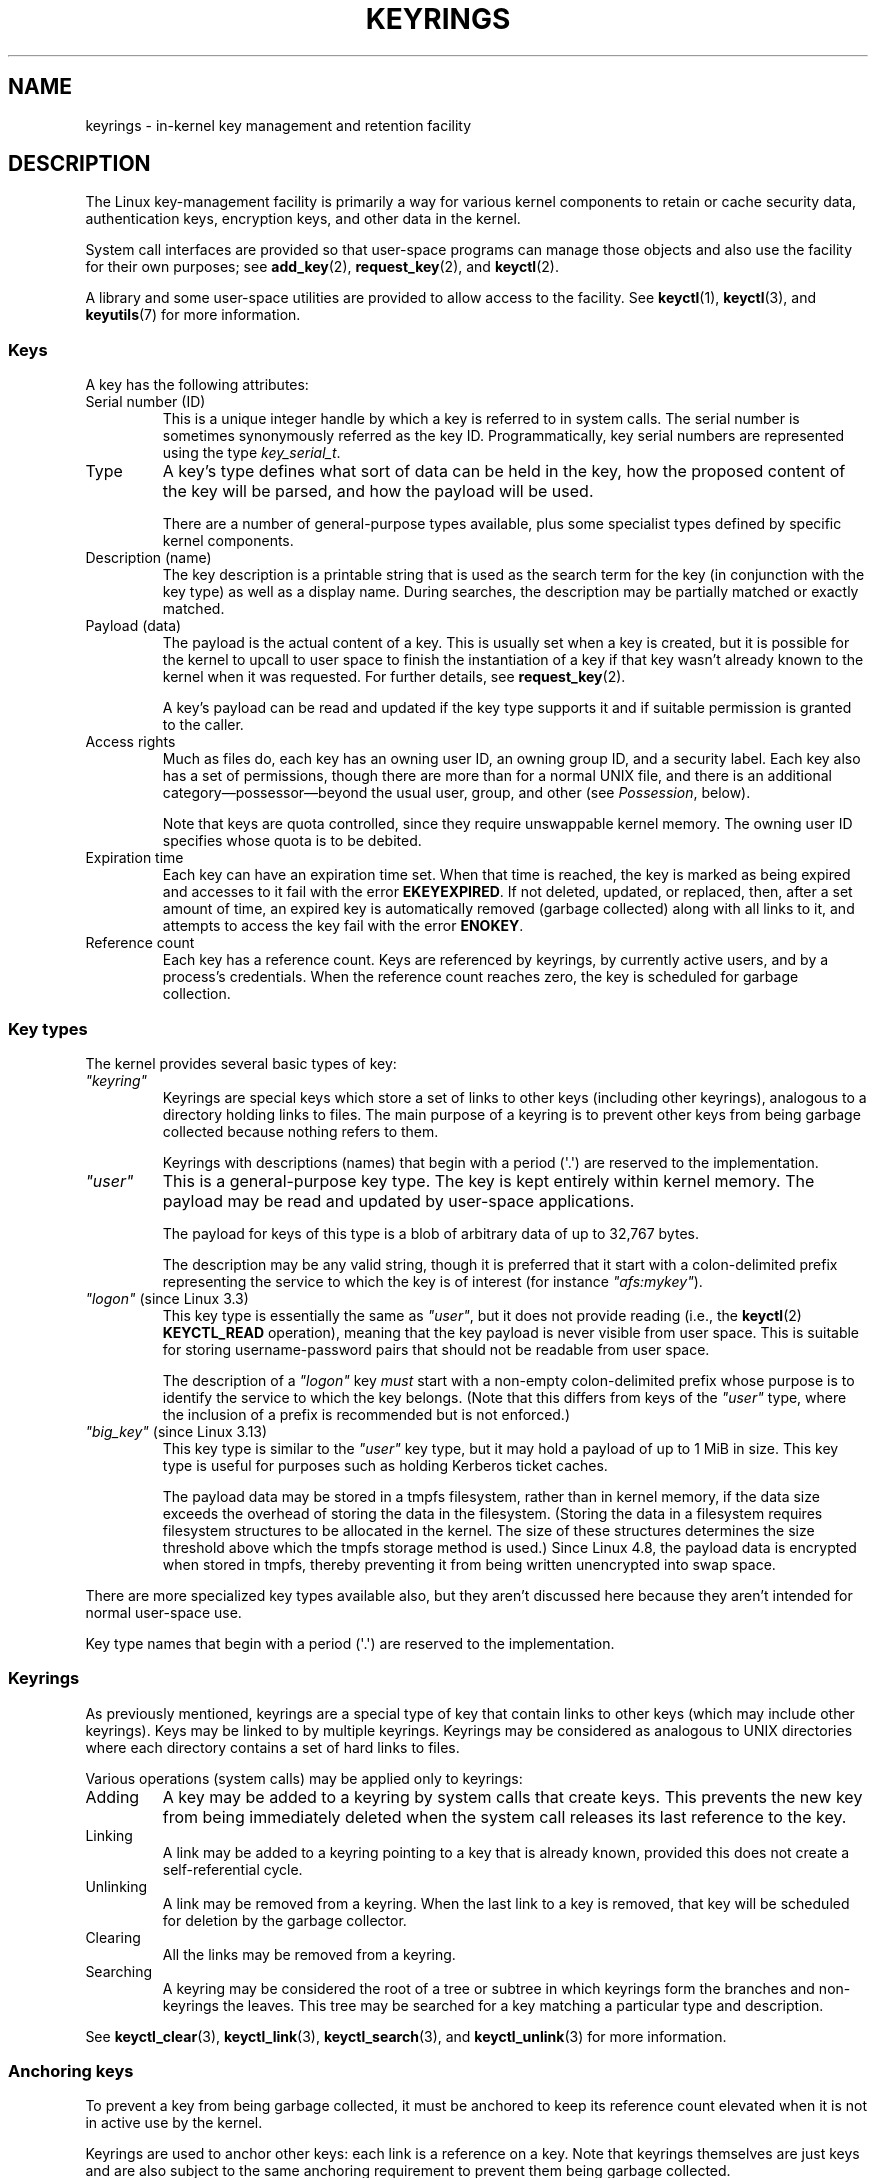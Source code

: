 .\"
.\" Copyright (C) 2014 Red Hat, Inc. All Rights Reserved.
.\" Written by David Howells (dhowells@redhat.com)
.\" and Copyright (C) 2016 Michael Kerrisk <mtk.manpages@gmail.com>
.\"
.\" %%%LICENSE_START(GPLv2+_SW_ONEPARA)
.\" This program is free software; you can redistribute it and/or
.\" modify it under the terms of the GNU General Public License
.\" as published by the Free Software Foundation; either version
.\" 2 of the License, or (at your option) any later version.
.\" %%%LICENSE_END
.\"
.TH KEYRINGS 7 2020-04-11 Linux "Linux Programmer's Manual"
.SH NAME
keyrings \- in-kernel key management and retention facility
.SH DESCRIPTION
The Linux key-management facility
is primarily a way for various kernel components
to retain or cache security data,
authentication keys, encryption keys, and other data in the kernel.
.PP
System call interfaces are provided so that user-space programs can manage
those objects and also use the facility for their own purposes; see
.BR add_key (2),
.BR request_key (2),
and
.BR keyctl (2).
.PP
A library and some user-space utilities are provided to allow access to the
facility.
See
.BR keyctl (1),
.BR keyctl (3),
and
.BR keyutils (7)
for more information.
.\"""""""""""""""""""""""""""""""""""""""""""""""""""""""""""""""""""""""""
.SS Keys
A key has the following attributes:
.TP
Serial number (ID)
This is a unique integer handle by which a key is referred to in system calls.
The serial number is sometimes synonymously referred as the key ID.
Programmatically, key serial numbers are represented using the type
.IR key_serial_t .
.TP
Type
A key's type defines what sort of data can be held in the key,
how the proposed content of the key will be parsed,
and how the payload will be used.
.IP
There are a number of general-purpose types available, plus some specialist
types defined by specific kernel components.
.TP
Description (name)
The key description is a printable string that is used as the search term
for the key (in conjunction with the key type) as well as a display name.
During searches, the description may be partially matched or exactly matched.
.TP
Payload (data)
The payload is the actual content of a key.
This is usually set when a key is created,
but it is possible for the kernel to upcall to user space to finish the
instantiation of a key if that key wasn't already known to the kernel
when it was requested.
For further details, see
.BR request_key (2).
.IP
A key's payload can be read and updated if the key type supports it and if
suitable permission is granted to the caller.
.TP
Access rights
Much as files do,
each key has an owning user ID, an owning group ID, and a security label.
Each key also has a set of permissions,
though there are more than for a normal UNIX file,
and there is an additional category\(empossessor\(embeyond the usual user,
group, and other (see
.IR Possession ,
below).
.IP
Note that keys are quota controlled, since they require unswappable kernel
memory.
The owning user ID specifies whose quota is to be debited.
.TP
Expiration time
Each key can have an expiration time set.
When that time is reached,
the key is marked as being expired and accesses to it fail with the error
.BR EKEYEXPIRED .
If not deleted, updated, or replaced, then, after a set amount of time,
an expired key is automatically removed (garbage collected)
along with all links to it,
and attempts to access the key fail with the error
.BR ENOKEY .
.TP
Reference count
Each key has a reference count.
Keys are referenced by keyrings, by currently active users,
and by a process's credentials.
When the reference count reaches zero,
the key is scheduled for garbage collection.
.\"""""""""""""""""""""""""""""""""""""""""""""""""""""""""""""""""""""""""
.SS Key types
The kernel provides several basic types of key:
.TP
.I """keyring"""
'\" Note that keyrings use different fields in struct key in order to store
'\" their data - index_key instead of type/description and name_link/keys
'\" instead of payload.
Keyrings are special keys which store a set of links
to other keys (including other keyrings),
analogous to a directory holding links to files.
The main purpose of a keyring is to prevent other keys from
being garbage collected because nothing refers to them.
.IP
Keyrings with descriptions (names)
that begin with a period (\(aq.\(aq) are reserved to the implementation.
.TP
.I """user"""
This is a general-purpose key type.
The key is kept entirely within kernel memory.
The payload may be read and updated by user-space applications.
.IP
The payload for keys of this type is a blob of arbitrary data
of up to 32,767 bytes.
.IP
The description may be any valid string, though it is preferred that it
start with a colon-delimited prefix representing the service
to which the key is of interest
(for instance
.IR """afs:mykey""" ).
.TP
.IR """logon""" " (since Linux 3.3)"
.\" commit 9f6ed2ca257fa8650b876377833e6f14e272848b
This key type is essentially the same as
.IR """user""" ,
but it does not provide reading (i.e., the
.BR keyctl (2)
.BR KEYCTL_READ
operation),
meaning that the key payload is never visible from user space.
This is suitable for storing username-password pairs
that should not be readable from user space.
.IP
The description of a
.IR """logon"""
key
.I must
start with a non-empty colon-delimited prefix whose purpose
is to identify the service to which the key belongs.
(Note that this differs from keys of the
.IR """user"""
type, where the inclusion of a prefix is recommended but is not enforced.)
.TP
.IR """big_key""" " (since Linux 3.13)"
.\" commit ab3c3587f8cda9083209a61dbe3a4407d3cada10
This key type is similar to the
.I """user"""
key type, but it may hold a payload of up to 1\ MiB in size.
This key type is useful for purposes such as holding Kerberos ticket caches.
.IP
The payload data may be stored in a tmpfs filesystem,
rather than in kernel memory,
if the data size exceeds the overhead of storing the data in the filesystem.
(Storing the data in a filesystem requires filesystem structures
to be allocated in the kernel.
The size of these structures determines the size threshold
above which the tmpfs storage method is used.)
Since Linux 4.8,
.\" commit 13100a72f40f5748a04017e0ab3df4cf27c809ef
the payload data is encrypted when stored in tmpfs,
thereby preventing it from being written unencrypted into swap space.
.PP
There are more specialized key types available also,
but they aren't discussed here
because they aren't intended for normal user-space use.
.PP
Key type names
that begin with a period (\(aq.\(aq) are reserved to the implementation.
.\"""""""""""""""""""""""""""""""""""""""""""""""""""""""""""""""""""""""""
.SS Keyrings
As previously mentioned, keyrings are a special type of key that contain
links to other keys (which may include other keyrings).
Keys may be linked to by multiple keyrings.
Keyrings may be considered as analogous to UNIX directories
where each directory contains a set of hard links to files.
.PP
Various operations (system calls) may be applied only to keyrings:
.IP Adding
A key may be added to a keyring by system calls that create keys.
This prevents the new key from being immediately deleted
when the system call releases its last reference to the key.
.IP Linking
A link may be added to a keyring pointing to a key that is already known,
provided this does not create a self-referential cycle.
.IP Unlinking
A link may be removed from a keyring.
When the last link to a key is removed,
that key will be scheduled for deletion by the garbage collector.
.IP Clearing
All the links may be removed from a keyring.
.IP Searching
A keyring may be considered the root of a tree or subtree in which keyrings
form the branches and non-keyrings the leaves.
This tree may be searched for a key matching
a particular type and description.
.PP
See
.BR keyctl_clear (3),
.BR keyctl_link (3),
.BR keyctl_search (3),
and
.BR keyctl_unlink (3)
for more information.
.\"""""""""""""""""""""""""""""""""""""""""""""""""""""""""""""""""""""""""
.SS Anchoring keys
To prevent a key from being garbage collected,
it must be anchored to keep its reference count elevated
when it is not in active use by the kernel.
.PP
Keyrings are used to anchor other keys:
each link is a reference on a key.
Note that keyrings themselves are just keys and
are also subject to the same anchoring requirement to prevent
them being garbage collected.
.PP
The kernel makes available a number of anchor keyrings.
Note that some of these keyrings will be created only when first accessed.
.TP
Process keyrings
Process credentials themselves reference keyrings with specific semantics.
These keyrings are pinned as long as the set of credentials exists,
which is usually as long as the process exists.
.IP
There are three keyrings with different inheritance/sharing rules:
the
.BR session-keyring (7)
(inherited and shared by all child processes),
the
.BR process-keyring (7)
(shared by all threads in a process) and
the
.BR thread-keyring (7)
(specific to a particular thread).
.IP
As an alternative to using the actual keyring IDs,
in calls to
.BR add_key (2),
.BR keyctl (2),
and
.BR request_key (2),
the special keyring values
.BR KEY_SPEC_SESSION_KEYRING ,
.BR KEY_SPEC_PROCESS_KEYRING ,
and
.BR KEY_SPEC_THREAD_KEYRING
can be used to refer to the caller's own instances of these keyrings.
.TP
User keyrings
Each UID known to the kernel has a record that contains two keyrings: the
.BR user-keyring (7)
and the
.BR user-session-keyring (7).
These exist for as long as the UID record in the kernel exists.
.IP
As an alternative to using the actual keyring IDs,
in calls to
.BR add_key (2),
.BR keyctl (2),
and
.BR request_key (2),
the special keyring values
.BR KEY_SPEC_USER_KEYRING
and
.BR KEY_SPEC_USER_SESSION_KEYRING
can be used to refer to the caller's own instances of these keyrings.
.IP
A link to the user keyring is placed in a new session keyring by
.BR pam_keyinit (8)
when a new login session is initiated.
.TP
Persistent keyrings
There is a
.BR persistent-keyring (7)
available to each UID known to the system.
It may persist beyond the life of the UID record previously mentioned,
but has an expiration time set such that it is automatically cleaned up
after a set time.
The persistent keyring permits, for example,
.BR cron (8)
scripts to use credentials that are left in the persistent keyring after
the user logs out.
.IP
Note that the expiration time of the persistent keyring
is reset every time the persistent key is requested.
.TP
Special keyrings
There are special keyrings owned by the kernel that can anchor keys
for special purposes.
An example of this is the \fIsystem keyring\fR used for holding
encryption keys for module signature verification.
.IP
These special keyrings  are usually closed to direct alteration
by user space.
.PP
An originally planned "group keyring",
for storing keys associated with each GID known to the kernel,
is not so far implemented, is unlikely to be implemented.
Nevertheless, the constant
.BR KEY_SPEC_GROUP_KEYRING
has been defined for this keyring.
.\"""""""""""""""""""""""""""""""""""""""""""""""""""""""""""""""""""""""""
.SS Possession
The concept of possession is important to understanding the keyrings
security model.
Whether a thread possesses a key is determined by the following rules:
.IP (1) 4
Any key or keyring that does not grant
.I search
permission to the caller is ignored in all the following rules.
.IP (2)
A thread possesses its
.BR session-keyring (7),
.BR process-keyring (7),
and
.BR thread-keyring (7)
directly because those keyrings are referred to by its credentials.
.IP (3)
If a keyring is possessed, then any key it links to is also possessed.
.IP (4)
If any key a keyring links to is itself a keyring, then rule (3) applies
recursively.
.IP (5)
If a process is upcalled from the kernel to instantiate a key (see
.BR request_key (2)),
then it also possesses the requester's keyrings as in
rule (1) as if it were the requester.
.PP
Note that possession is not a fundamental property of a key,
but must rather be calculated each time the key is needed.
.PP
Possession is designed to allow set-user-ID programs run from, say
a user's shell to access the user's keys.
Granting permissions to the key possessor while denying them
to the key owner and group allows the prevention of access to keys
on the basis of UID and GID matches.
.PP
When it creates the session keyring,
.BR pam_keyinit (8)
adds a link to the
.BR user-keyring (7),
thus making the user keyring and anything it contains possessed by default.
.\"""""""""""""""""""""""""""""""""""""""""""""""""""""""""""""""""""""""""
.SS Access rights
Each key has the following security-related attributes:
.IP * 3
The owning user ID
.IP *
The ID of a group that is permitted to access the key
.IP *
A security label
.IP *
A permissions mask
.PP
The permissions mask contains four sets of rights.
The first three sets are mutually exclusive.
One and only one will be in force for a particular access check.
In order of descending priority, these three sets are:
.IP \fIuser\fR
The set specifies the rights granted
if the key's user ID matches the caller's filesystem user ID.
.IP \fIgroup\fR
The set specifies the rights granted
if the user ID didn't match and the key's group ID matches the caller's
filesystem GID or one of the caller's supplementary group IDs.
.IP \fIother\fR
The set specifies the rights granted
if neither the key's user ID nor group ID matched.
.PP
The fourth set of rights is:
.IP \fIpossessor\fR
The set specifies the rights granted
if a key is determined to be possessed by the caller.
.PP
The complete set of rights for a key is the union of whichever
of the first three sets is applicable plus the fourth set
if the key is possessed.
.PP
The set of rights that may be granted in each of the four masks
is as follows:
.TP
.I view
The attributes of the key may be read.
This includes the type,
description, and access rights (excluding the security label).
.TP
.I read
For a key: the payload of the key may be read.
For a keyring: the list of serial numbers (keys) to
which the keyring has links may be read.
.TP
.I write
The payload of the key may be updated and the key may be revoked.
For a keyring, links may be added to or removed from the keyring,
and the keyring may be cleared completely (all links are removed),
.TP
.I search
For a key (or a keyring): the key may be found by a search.
For a keyring: keys and keyrings that are linked to by the
keyring may be searched.
.TP
.I link
Links may be created from keyrings to the key.
The initial link to a key that is established when the key is created
doesn't require this permission.
.TP
.I setattr
The ownership details and security label of the key may be changed,
the key's expiration time may be set, and the key may be revoked.
.PP
In addition to access rights, any active Linux Security Module (LSM) may
prevent access to a key if its policy so dictates.
A key may be given a
security label or other attribute by the LSM;
this label is retrievable via
.BR keyctl_get_security (3).
.PP
See
.BR keyctl_chown (3),
.BR keyctl_describe (3),
.BR keyctl_get_security (3),
.BR keyctl_setperm (3),
and
.BR selinux (8)
for more information.
.\"""""""""""""""""""""""""""""""""""""""""""""""""""""""""""""""""""""""""
.SS Searching for keys
One of the key features of the Linux key-management facility
is the ability to find a key that a process is retaining.
The
.BR request_key (2)
system call is the primary point of
access for user-space applications to find a key.
(Internally, the kernel has something similar available
for use by internal components that make use of keys.)
.PP
The search algorithm works as follows:
.IP (1) 4
The process keyrings are searched in the following order: the thread
.BR thread-keyring (7)
if it exists, the
.BR process-keyring (7)
if it exists, and then either the
.BR session-keyring (7)
if it exists or the
.BR user-session-keyring (7)
if that exists.
.IP (2)
If the caller was a process that was invoked by the
.BR request_key (2)
upcall mechanism, then the keyrings of the original caller of
.BR request_key (2)
will be searched as well.
.IP (3)
The search of a keyring tree is in breadth-first order:
each keyring is searched first for a match,
then the keyrings referred to by that keyring are searched.
.IP (4)
If a matching key is found that is valid,
then the search terminates and that key is returned.
.IP (5)
If a matching key is found that has an error state attached,
that error state is noted and the search continues.
.IP (6)
If no valid matching key is found,
then the first noted error state is returned; otherwise, an
.B ENOKEY
error is returned.
.PP
It is also possible to search a specific keyring, in which case only steps
(3) to (6) apply.
.PP
See
.BR request_key (2)
and
.BR keyctl_search (3)
for more information.
.\"""""""""""""""""""""""""""""""""""""""""""""""""""""""""""""""""""""""""
.SS On-demand key creation
If a key cannot be found,
.BR request_key (2)
will, if given a
.I callout_info
argument, create a new key and then upcall to user space to
instantiate the key.
This allows keys to be created on an as-needed basis.
.PP
Typically,
this will involve the kernel creating a new process that executes the
.BR request-key (8)
program, which will then execute the appropriate handler based on its
configuration.
.PP
The handler is passed a special authorization key that allows it
and only it to instantiate the new key.
This is also used to permit searches performed by the
handler program to also search the requester's keyrings.
.PP
See
.BR request_key (2),
.BR keyctl_assume_authority (3),
.BR keyctl_instantiate (3),
.BR keyctl_negate (3),
.BR keyctl_reject (3),
.BR request-key (8),
and
.BR request-key.conf (5)
for more information.
.\"""""""""""""""""""""""""""""""""""""""""""""""""""""""""""""""""""""""""
.SS /proc files
The kernel provides various
.I /proc
files that expose information about keys or define limits on key usage.
.TP
.IR /proc/keys " (since Linux 2.6.10)"
This file exposes a list of the keys for which the reading thread has
.I view
permission, providing various information about each key.
The thread need not possess the key for it to be visible in this file.
.\" David Howells, Dec 2016 linux-man@:
.\" This [The thread need not possess the key for it to be visible in
.\" this file.] is correct.  See proc_keys_show() in security/keys/proc.c:
.\"
.\"	rc = key_task_permission(key_ref, ctx.cred, KEY_NEED_VIEW);
.\"	if (rc < 0)
.\"		return 0;
.\"
.\"Possibly it shouldn't be, but for now it is.
.\"
.IP
The only keys included in the list are those that grant
.I view
permission to the reading process
(regardless of whether or not it possesses them).
LSM security checks are still performed,
and may filter out further keys that the process is not authorized to view.
.IP
An example of the data that one might see in this file
(with the columns numbered for easy reference below)
is the following:
.IP
.in 0n
.EX
  (1)     (2)     (3)(4)    (5)     (6)   (7)   (8)        (9)
009a2028 I--Q---   1 perm 3f010000  1000  1000 user     krb_ccache:primary: 12
1806c4ba I--Q---   1 perm 3f010000  1000  1000 keyring  _pid: 2
25d3a08f I--Q---   1 perm 1f3f0000  1000 65534 keyring  _uid_ses.1000: 1
28576bd8 I--Q---   3 perm 3f010000  1000  1000 keyring  _krb: 1
2c546d21 I--Q--- 190 perm 3f030000  1000  1000 keyring  _ses: 2
30a4e0be I------   4   2d 1f030000  1000 65534 keyring  _persistent.1000: 1
32100fab I--Q---   4 perm 1f3f0000  1000 65534 keyring  _uid.1000: 2
32a387ea I--Q---   1 perm 3f010000  1000  1000 keyring  _pid: 2
3ce56aea I--Q---   5 perm 3f030000  1000  1000 keyring  _ses: 1
.EE
.in
.IP
The fields shown in each line of this file are as follows:
.RS
.TP
ID (1)
The ID (serial number) of the key, expressed in hexadecimal.
.TP
Flags (2)
A set of flags describing the state of the key:
.RS
.IP I 4
.\" KEY_FLAG_INSTANTIATED
The key has been instantiated.
.IP R
.\" KEY_FLAG_REVOKED
The key has been revoked.
.IP D
.\" KEY_FLAG_DEAD
The key is dead (i.e., the key type has been unregistered).
.\" unregister_key_type() in the kernel source
(A key may be briefly in this state during garbage collection.)
.IP Q
.\" KEY_FLAG_IN_QUOTA
The key contributes to the user's quota.
.IP U
.\" KEY_FLAG_USER_CONSTRUCT
The key is under construction via a callback to user space;
see
.BR request-key (2).
.IP N
.\" KEY_FLAG_NEGATIVE
The key is negatively instantiated.
.IP i
.\" KEY_FLAG_INVALIDATED
The key has been invalidated.
.RE
.TP
Usage (3)
This is a count of the number of kernel credential
structures that are pinning the key
(approximately: the number of threads and open file references
that refer to this key).
.TP
Timeout (4)
The amount of time until the key will expire,
expressed in human-readable form (weeks, days, hours, minutes, and seconds).
The string
.I perm
here means that the key is permanent (no timeout).
The string
.I expd
means that the key has already expired,
but has not yet been garbage collected.
.TP
Permissions (5)
The key permissions, expressed as four hexadecimal bytes containing,
from left to right, the possessor, user, group, and other permissions.
Within each byte, the permission bits are as follows:
.IP
.PD 0
.RS 12
.TP
0x01
.I view
.TP
Ox02
.I read
.TP
0x04
.I write
.TP
0x08
.I search
.TP
0x10
.I link
.TP
0x20
.I setattr
.RE
.PD
.TP
UID (6)
The user ID of the key owner.
.TP
GID (7)
The group ID of the key.
The value \-1 here means that the key has no group ID;
this can occur in certain circumstances for keys created by the kernel.
.TP
Type (8)
The key type (user, keyring, etc.)
.TP
Description (9)
The key description (name).
This field contains descriptive information about the key.
For most key types, it has the form
.IP
     name[: extra\-info]
.IP
The
.I name
subfield is the key's description (name).
The optional
.I extra\-info
field provides some further information about the key.
The information that appears here depends on the key type, as follows:
.RS
.TP
.IR """user""" " and " """logon"""
The size in bytes of the key payload (expressed in decimal).
.TP
.IR """keyring"""
The number of keys linked to the keyring,
or the string
.IR empty
if there are no keys linked to the keyring.
.TP
.IR """big_key"""
The payload size in bytes, followed either by the string
.IR [file] ,
if the key payload exceeds the threshold that means that the
payload is stored in a (swappable)
.BR tmpfs (5)
filesystem,
or otherwise the string
.IR [buff] ,
indicating that the key is small enough to reside in kernel memory.
.RE
.IP
For the
.IR """.request_key_auth"""
key type
(authorization key; see
.BR request_key (2)),
the description field has the form shown in the following example:
.IP
    key:c9a9b19 pid:28880 ci:10
.IP
The three subfields are as follows:
.RS
.TP
.I key
The hexadecimal ID of the key being instantiated in the requesting program.
.TP
.I pid
The PID of the requesting program.
.TP
.I ci
The length of the callout data with which the requested key should
be instantiated
(i.e., the length of the payload associated with the authorization key).
.RE
.RE
.TP
.IR /proc/key-users " (since Linux 2.6.10)"
This file lists various information for each user ID that
has at least one key on the system.
An example of the data that one might see in this file is the following:
.IP
.in +4n
.EX
   0:    10 9/9 2/1000000 22/25000000
  42:     9 9/9 8/200 106/20000
1000:    11 11/11 10/200 271/20000
.EE
.in
.IP
The fields shown in each line are as follows:
.RS
.TP
.I uid
The user ID.
.TP
.I usage
This is a kernel-internal usage count for the kernel structure
used to record key users.
.TP
.IR nkeys / nikeys
The total number of keys owned by the user,
and the number of those keys that have been instantiated.
.TP
.IR qnkeys / maxkeys
The number of keys owned by the user,
and the maximum number of keys that the user may own.
.TP
.IR qnbytes / maxbytes
The number of bytes consumed in payloads of the keys owned by this user,
and the upper limit on the number of bytes in key payloads for that user.
.RE
.TP
.IR /proc/sys/kernel/keys/gc_delay " (since Linux 2.6.32)"
.\" commit 5d135440faf7db8d566de0c6fab36b16cf9cfc3b
The value in this file specifies the interval, in seconds,
after which revoked and expired keys will be garbage collected.
The purpose of having such an interval is so that there is a window
of time where user space can see an error (respectively
.BR EKEYREVOKED
and
.BR EKEYEXPIRED )
that indicates what happened to the key.
.IP
The default value in this file is 300 (i.e., 5 minutes).
.TP
.IR /proc/sys/kernel/keys/persistent_keyring_expiry " (since Linux 3.13)"
.\" commit f36f8c75ae2e7d4da34f4c908cebdb4aa42c977e
This file defines an interval, in seconds,
to which the persistent keyring's expiration timer is reset
each time the keyring is accessed (via
.BR keyctl_get_persistent (3)
or the
.BR keyctl (2)
.B KEYCTL_GET_PERSISTENT
operation.)
.IP
The default value in this file is 259200 (i.e., 3 days).
.PP
The following files (which are writable by privileged processes)
are used to enforce quotas on the number of keys
and number of bytes of data that can be stored in key payloads:
.TP
.IR /proc/sys/kernel/keys/maxbytes " (since Linux 2.6.26)"
.\" commit 0b77f5bfb45c13e1e5142374f9d6ca75292252a4
.\" Previously: KEYQUOTA_MAX_BYTES      10000
This is the maximum number of bytes of data that a nonroot user
can hold in the payloads of the keys owned by the user.
.IP
The default value in this file is 20,000.
.TP
.IR /proc/sys/kernel/keys/maxkeys " (since Linux 2.6.26)"
.\" commit 0b77f5bfb45c13e1e5142374f9d6ca75292252a4
.\" Previously: KEYQUOTA_MAX_KEYS       100
This is the maximum number of keys that a nonroot user may own.
.IP
The default value in this file is 200.
.TP
.IR /proc/sys/kernel/keys/root_maxbytes " (since Linux 2.6.26)"
This is the maximum number of bytes of data that the root user
(UID 0 in the root user namespace)
can hold in the payloads of the keys owned by root.
.IP
.\"738c5d190f6540539a04baf36ce21d46b5da04bd
The default value in this file is 25,000,000 (20,000 before Linux 3.17).
.\" commit 0b77f5bfb45c13e1e5142374f9d6ca75292252a4
.TP
.IR /proc/sys/kernel/keys/root_maxkeys " (since Linux 2.6.26)"
.\" commit 0b77f5bfb45c13e1e5142374f9d6ca75292252a4
This is the maximum number of keys that the root user
(UID 0 in the root user namespace)
may own.
.IP
.\"738c5d190f6540539a04baf36ce21d46b5da04bd
The default value in this file is 1,000,000 (200 before Linux 3.17).
.PP
With respect to keyrings,
note that each link in a keyring consumes 4 bytes of the keyring payload.
.\"""""""""""""""""""""""""""""""""""""""""""""""""""""""""""""""""""""""""
.SS Users
The Linux key-management facility has a number of users and usages,
but is not limited to those that already exist.
.PP
In-kernel users of this facility include:
.TP
Network filesystems - DNS
The kernel uses the upcall mechanism provided by the keys to upcall to
user space to do DNS lookups and then to cache the results.
.TP
AF_RXRPC and kAFS - Authentication
The AF_RXRPC network protocol and the in-kernel AFS filesystem
use keys to store the ticket needed to do secured or encrypted traffic.
These are then looked up by
network operations on AF_RXRPC and filesystem operations on kAFS.
.TP
NFS - User ID mapping
The NFS filesystem uses keys to store mappings of
foreign user IDs to local user IDs.
.TP
CIFS - Password
The CIFS filesystem uses keys to store passwords for accessing remote shares.
.TP
Module verification
The kernel build process can be made to cryptographically sign modules.
That signature is then checked when a module is loaded.
.PP
User-space users of this facility include:
.TP
Kerberos key storage
The MIT Kerberos 5 facility (libkrb5) can use keys to store authentication
tokens which can be made to be automatically cleaned up a set time after
the user last uses them,
but until then permits them to hang around after the user
has logged out so that
.BR cron (8)
scripts can use them.
.\"""""""""""""""""""""""""""""""""""""""""""""""""""""""""""""""""""""""""
.SH SEE ALSO
.ad l
.nh
.BR keyctl (1),
.BR add_key (2),
.BR keyctl (2),
.BR request_key (2),
.BR keyctl (3),
.BR keyutils (7),
.BR persistent\-keyring (7),
.BR process\-keyring (7),
.BR session\-keyring (7),
.BR thread\-keyring (7),
.BR user\-keyring (7),
.BR user\-session\-keyring (7),
.BR pam_keyinit (8),
.BR request-key (8)
.PP
The kernel source files
.IR Documentation/crypto/asymmetric-keys.txt
and under
.IR Documentation/security/keys
(or, before Linux 4.13, in the file
.IR Documentation/security/keys.txt ).
.SH COLOPHON
This page is part of release 5.07 of the Linux
.I man-pages
project.
A description of the project,
information about reporting bugs,
and the latest version of this page,
can be found at
\%https://www.kernel.org/doc/man\-pages/.
